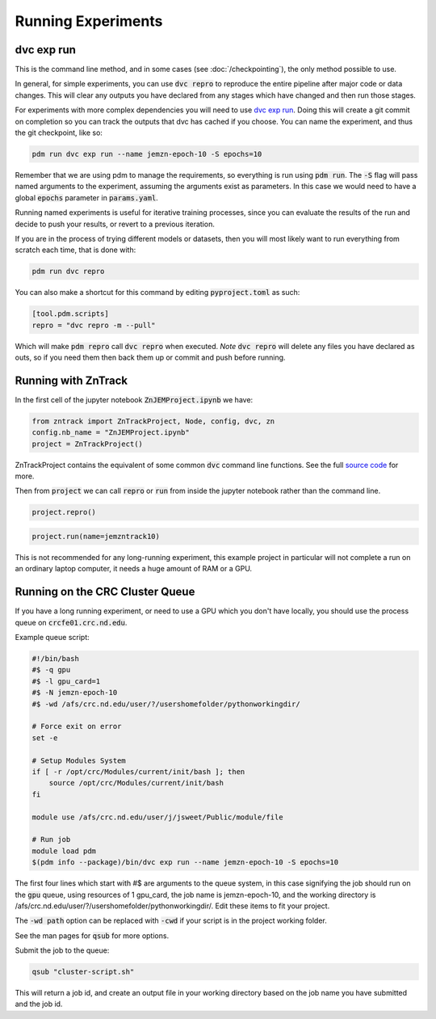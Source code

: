 Running Experiments
===================


dvc exp run
-----------

This is the command line method, and in some cases (see :doc:`/checkpointing`), the only method possible to use.  

In general, for simple experiments, you can use :code:`dvc repro` to reproduce the entire pipeline after major code or data changes.
This will clear any outputs you have declared from any stages which have changed and then run those stages.


For experiments with more complex dependencies you will need to use `dvc exp run <https://dvc.org/doc/start/experiments>`_.
Doing this will create a git commit on completion so you can track the outputs that dvc has cached if you choose.
You can name the experiment, and thus the git checkpoint, like so:

.. code-block::

    pdm run dvc exp run --name jemzn-epoch-10 -S epochs=10

Remember that we are using pdm to manage the requirements, so everything is run using :code:`pdm run`.
The :code:`-S` flag will pass named arguments to the experiment, assuming the arguments exist as parameters.
In this case we would need to have a global :code:`epochs` parameter in :code:`params.yaml`.

Running named experiments is useful for iterative training processes, since you can evaluate the results of the run
and decide to push your results, or revert to a previous iteration.

If you are in the process of trying different models or datasets, then you will most likely want to run everything
from scratch each time, that is done with:

.. code-block::

    pdm run dvc repro

You can also make a shortcut for this command by editing :code:`pyproject.toml` as such:

.. code-block::

    [tool.pdm.scripts]
    repro = "dvc repro -m --pull"

Which will make :code:`pdm repro` call :code:`dvc repro` when executed.
*Note* :code:`dvc repro` will delete any files you have declared as outs, so if you need them then back them up or commit and push before running.


Running with ZnTrack
--------------------

In the first cell of the jupyter notebook :code:`ZnJEMProject.ipynb` we have:

.. code-block::

    from zntrack import ZnTrackProject, Node, config, dvc, zn
    config.nb_name = "ZnJEMProject.ipynb"
    project = ZnTrackProject()

ZnTrackProject contains the equivalent of some common :code:`dvc` command line functions.
See the full `source code <https://github.com/zincware/ZnTrack/blob/main/zntrack/project/zntrack_project.py>`_ for more.


.. py:function:: queue(self, name: str = None)

    Enqueues an experiment for later run, like `dvc exp run --name expname --queue`

.. py:function:: load(self, name=None)

    Checks out the results of an experiment, like `dvc exp apply expname`
    
.. py:function:: run(self, name: str = None)

    Enqueue the experiment and run the queue, then apply the results to the workspace.

.. py:function:: create_dvc_repository(self)

    Creates a dvc repository in your workspace, same as `dvc init`

.. py:function:: repro()

    Reproduce entire graph, for anything that has changed since last run.  Same as `dvc repro`


Then from :code:`project` we can call :code:`repro` or :code:`run` from inside the jupyter notebook rather than the command line.

.. code-block::

    project.repro()

.. code-block::

    project.run(name=jemzntrack10)

This is not recommended for any long-running experiment, this example project in particular will not complete a run on an
ordinary laptop computer, it needs a huge amount of RAM or a GPU.


Running on the CRC Cluster Queue
--------------------------------

If you have a long running experiment, or need to use a GPU which you don't have locally, you should use
the process queue on :code:`crcfe01.crc.nd.edu`.

Example queue script:

.. code-block:: 

    #!/bin/bash
    #$ -q gpu
    #$ -l gpu_card=1
    #$ -N jemzn-epoch-10
    #$ -wd /afs/crc.nd.edu/user/?/usershomefolder/pythonworkingdir/

    # Force exit on error
    set -e

    # Setup Modules System
    if [ -r /opt/crc/Modules/current/init/bash ]; then
        source /opt/crc/Modules/current/init/bash
    fi

    module use /afs/crc.nd.edu/user/j/jsweet/Public/module/file

    # Run job
    module load pdm
    $(pdm info --package)/bin/dvc exp run --name jemzn-epoch-10 -S epochs=10

The first four lines which start with #$ are arguments to the queue system, in this case signifying
the job should run on the :code:`gpu` queue, using resources of 1 gpu_card, the job name is jemzn-epoch-10, and the working directory
is /afs/crc.nd.edu/user/?/usershomefolder/pythonworkingdir/.  Edit these items to fit your project.

The :code:`-wd path` option can be replaced with :code:`-cwd` if your script is in the project working folder.

See the man pages for :code:`qsub` for more options.

Submit the job to the queue:

.. code-block::

    qsub "cluster-script.sh"

This will return a job id, and create an output file in your working directory based on the job name you have submitted
and the job id.